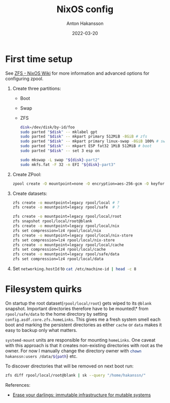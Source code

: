 #+title: NixOS config
#+author: Anton Hakansson
#+date: 2022-03-20

* First time setup
See [[https://nixos.wiki/wiki/ZFS][ZFS - NixOS Wiki]] for more information and advanced options for configuring zpool.

1. Create three partitions:
   - Boot
   - Swap
   - ZFS
    #+begin_src bash
    disk=/dev/disk/by-id/foo
    sudo parted "$disk" -- mklabel gpt
    sudo parted "$disk" -- mkpart primary 512MiB -8GiB # zfs
    sudo parted "$disk" -- mkpart primary linux-swap -8GiB 100% # swap
    sudo parted "$disk" -- mkpart ESP fat32 1MiB 512MiB # boot
    sudo parted "$disk" -- set 3 esp on

    sudo mkswap -L swap "${disk}-part2"
    sudo mkfs.fat -F 32 -n EFI "${disk}-part3"
    #+end_src
2. Create ZPool:
   #+begin_src bash
   zpool create -O mountpoint=none -O encryption=aes-256-gcm -O keyformat=passphrase rpool "${disk}-part1"
   #+end_src
3. Create datasets:
   #+begin_src bash
   zfs create -o mountpoint=legacy rpool/local # ?
   zfs create -o mountpoint=legacy rpool/safe  # ?

   zfs create -o mountpoint=legacy rpool/local/root
   zfs snapshot rpool/local/root@blank
   zfs create -o mountpoint=legacy rpool/local/nix
   zfs set compression=lz4 rpool/local/nix
   zfs create -o mountpoint=legacy rpool/local/nix-store
   zfs set compression=lz4 rpool/local/nix-store
   zfs create -o mountpoint=legacy rpool/local/cache
   zfs set compression=lz4 rpool/local/cache
   zfs create -o mountpoint=legacy rpool/safe/data
   zfs set compression=lz4 rpool/local/data
   #+end_src
4. Set src_nix{networking.hostId} to src_bash{cat /etc/machine-id | head -c 8}

* Filesystem quirks
On startup the root dataset(=rpool/local/root=) gets wiped to its =@blank= snapshot.
Important directories therefore have to be mounted\* from =rpool/safe/data= to the home directory by setting =config.asdf.core.zfs.homeLinks=.
This gives me a fresh system smell each boot and marking the persistent directories as either =cache= or =data= makes it easy to backup only what matters.

=systemd-mount= units are responsible for mounting =homeLinks=.
One caveat with this approach is that it creates non-existing directories  with root as the owner.
For now I manually change the directory owner with src_bash{chown hakanssn:users /data/${path}} etc.

To discover directories that will be removed on next boot run:
#+begin_src bash
zfs diff rpool/local/root@blank | sk --query "/home/hakanssn/"
#+end_src

References:
- [[https://grahamc.com/blog/erase-your-darlings][Erase your darlings: immutable infrastructure for mutable systems]]
